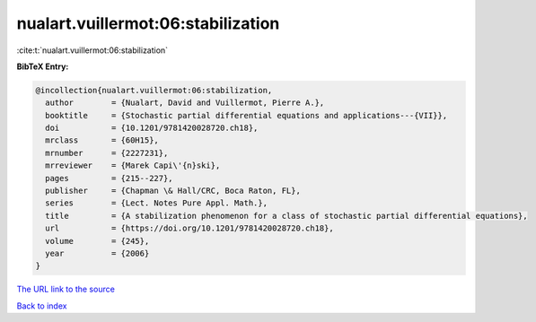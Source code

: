nualart.vuillermot:06:stabilization
===================================

:cite:t:`nualart.vuillermot:06:stabilization`

**BibTeX Entry:**

.. code-block:: bibtex

   @incollection{nualart.vuillermot:06:stabilization,
     author        = {Nualart, David and Vuillermot, Pierre A.},
     booktitle     = {Stochastic partial differential equations and applications---{VII}},
     doi           = {10.1201/9781420028720.ch18},
     mrclass       = {60H15},
     mrnumber      = {2227231},
     mrreviewer    = {Marek Capi\'{n}ski},
     pages         = {215--227},
     publisher     = {Chapman \& Hall/CRC, Boca Raton, FL},
     series        = {Lect. Notes Pure Appl. Math.},
     title         = {A stabilization phenomenon for a class of stochastic partial differential equations},
     url           = {https://doi.org/10.1201/9781420028720.ch18},
     volume        = {245},
     year          = {2006}
   }

`The URL link to the source <https://doi.org/10.1201/9781420028720.ch18>`__


`Back to index <../By-Cite-Keys.html>`__
